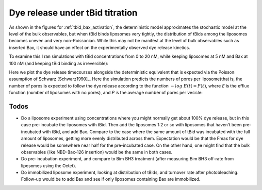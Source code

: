 .. _tbid_titration:

Dye release under tBid titration
================================

As shown in the figures for :ref:`tbid_bax_activation`, the deterministic model
approximates the stochastic model at the level of the bulk observables,
but when tBid binds liposomes very tightly, the distribution of tBids among
the liposomes becomes uneven and very non-Poissonian. While this may not
be manifest at the level of bulk observables such as inserted Bax,
it should have an effect on the experimentally observed dye release kinetics.

To examine this I ran simulations with tBid concentrations from 0 to 20 nM,
while keeping liposomes at 5 nM and Bax at 100 nM (and keeping tBid
binding as irreversible):

.. ipython::

    In [1]: from tbidbaxlipo.plots.stoch_det_comparison.tbid_titration \
       ...: import jobs, data

    In [2]: from tbidbaxlipo.plots.stoch_det_comparison.plots import *

    In [3]: [job.params_dict for job in jobs]

Here we plot the dye release timecourses alongside the deterministic equivalent
that is expected via the Poisson assumption of Schwarz [Schwarz1990]_.  Here
the simulation predicts the numbers of pores per liposome(that is, the number
of pores is expected to follow the dye release according to the function
:math:`-log\ E(t) = P(t)`, where `E` is the efflux function (number of
liposomes with no pores), and `P` is the average number of pores per vesicle:

.. ipython::

    In [4]: plot_dye_release_titration(jobs, data);

    @suppress
    In [5]: savefig('_static/tbid_titration_1.png')

.. image:: ../../../_static/tbid_titration_1.png
    :width: 6in

Todos
-----

* Do a liposome experiment using concentrations where you might normally get
  about 100% dye release, but in this case pre-incubate the liposomes with
  tBid. Then add the liposomes 1:2 or so with liposomes that haven't been
  pre-incubated with tBid, and add Bax. Compare to the case where the same
  amount of tBid was incubated with the full amount of liposomes, getting
  more evenly distributed across them. Expectation would be that the Fmax
  for dye release would be somewhere near half for the pre-incubated case.
  On the other hand, one might find that the bulk observables (like NBD-Bax-126
  insertion) would be the same in both cases.
* Do pre-incubation experiment, and compare to Bim BH3 treatment (after
  measuring Bim BH3 off-rate from liposomes using the Octet).
* Do immobilized liposome experiment, looking at distribution of tBids,
  and turnover rate after photobleaching. Follow-up would be to add Bax
  and see if only liposomes containing Bax are immobilized.
